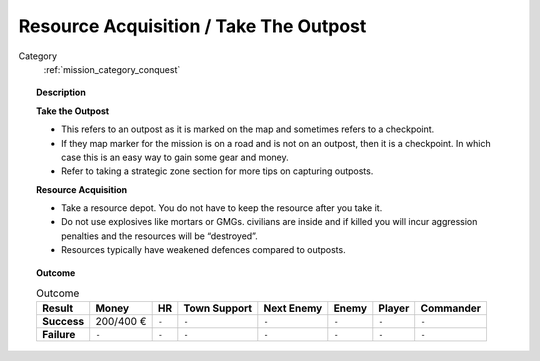 .. _mission_resource_acquisition____take_the_outpost:


Resource Acquisition / Take The Outpost
================================================

Category
    :ref:`mission_category_conquest`

.. topic:: Description

  **Take the Outpost**

  -  This refers to an outpost as it is marked on the map and sometimes refers to a checkpoint.
  -  If they map marker for the mission is on a road and is not on an outpost, then it is a checkpoint. In which case this is an easy way to gain some gear and money.
  -  Refer to taking a strategic zone section for more tips on capturing outposts.

  **Resource Acquisition**
  
  -  Take a resource depot. You do not have to keep the resource after you take it.
  -  Do not use explosives like mortars or GMGs. civilians are inside and if killed you will incur aggression penalties and the resources will be “destroyed”.
  -  Resources typically have weakened defences compared to outposts.



.. topic:: Outcome

   .. list-table:: Outcome
      :header-rows: 1

      * - Result
        - Money
        - HR
        - Town Support
        - Next Enemy
        - Enemy
        - Player
        - Commander

      * - **Success**
        - 200/400 €
        - ``-``
        - ``-``
        - ``-``
        - ``-``
        - ``-``
        - ``-``

      * - **Failure**
        - ``-``
        - ``-``
        - ``-``
        - ``-``
        - ``-``
        - ``-``
        - ``-``
